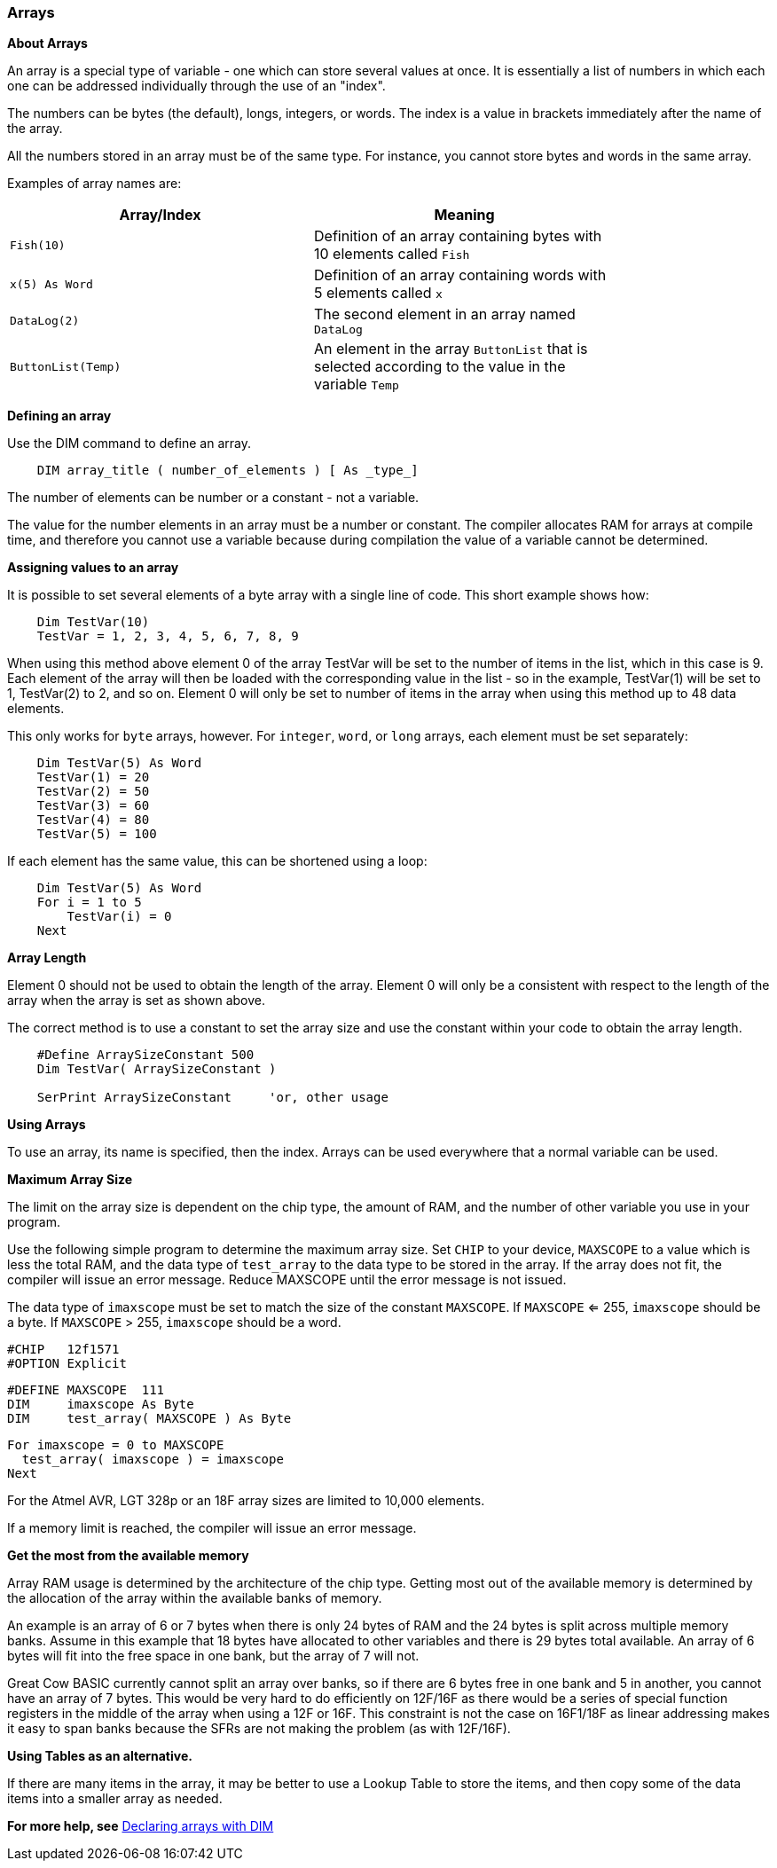 === Arrays

*About Arrays*

An array is a special type of variable - one which can store several values at once. It is essentially a list of numbers in which each one can be addressed individually through the use of an "index". 

The numbers can be bytes (the default), longs, integers, or words.  The index is a value in brackets immediately after the name of the array.

All the numbers stored in an array must be of the same type.  For instance, you cannot store bytes and words in the same array.

Examples of array names are:

[cols=2, options="header",width="80%"]
|===
|*Array/Index*
|*Meaning*

|`Fish(10)`
|Definition of an array containing bytes with 10 elements called `Fish`

|`x(5) As Word`
|Definition of an array containing words with 5 elements called `x`

|`DataLog(2)`
|The second element in an array named `DataLog`

|`ButtonList(Temp)`
|An element in the array `ButtonList` that is selected according to the
value in the variable `Temp`
|===

*Defining an array*

Use the DIM command to define an array.

----
    DIM array_title ( number_of_elements ) [ As _type_]
----

The number of elements can be number or a constant - not a variable.

The value for the number elements in an array must be a number or constant.
The compiler allocates RAM for arrays at compile time, and therefore you cannot use a variable because during compilation the value of a variable cannot be determined.

*Assigning values to an array*

It is possible to set several elements of a byte array with a single line of code. This short example shows how:

----
    Dim TestVar(10)
    TestVar = 1, 2, 3, 4, 5, 6, 7, 8, 9
----

When using this method above element 0 of the array TestVar will be set to the number of items in the list, which in this case is 9. Each element of the array will then be loaded with the corresponding value in the list - so in the example, TestVar(1) will be set to 1, TestVar(2) to 2, and so on.  Element 0 will only be set to number of items in the array when using this method up to 48 data elements.

This only works for `byte` arrays, however.  For `integer`, `word`, or `long` arrays, each element must be set separately:

----
    Dim TestVar(5) As Word
    TestVar(1) = 20 
    TestVar(2) = 50
    TestVar(3) = 60
    TestVar(4) = 80
    TestVar(5) = 100
----

If each element has the same value, this can be shortened using a loop:

----
    Dim TestVar(5) As Word
    For i = 1 to 5
        TestVar(i) = 0
    Next
----

*Array Length*

Element 0 should not be used to obtain the length of the array. Element 0 will only be a consistent with respect to the length of the array when the array is set as shown above.

The correct method is to use a constant to set the array size and use the constant within your code to obtain the array length.
----
    #Define ArraySizeConstant 500
    Dim TestVar( ArraySizeConstant )

    SerPrint ArraySizeConstant     'or, other usage
----

*Using Arrays*

To use an array, its name is specified, then the index. Arrays can be used everywhere that a normal variable can be used.

*Maximum Array Size*

The limit on the array size is dependent on the chip type, the amount of RAM, and the number of other variable you use in your program.

Use the following simple program to determine the maximum array size. Set `CHIP` to your device, `MAXSCOPE` to a value which is less the total RAM, and the data type of `test_array` to the data type to be stored in the array.  If the array does not fit, the compiler will issue an error message.  Reduce MAXSCOPE until the error message is not issued.  

The data type of `imaxscope` must be set to match the size of the constant `MAXSCOPE`.  If `MAXSCOPE` <= 255, `imaxscope` should be a byte.  If `MAXSCOPE` > 255, `imaxscope` should be a word.

    #CHIP   12f1571
    #OPTION Explicit

    #DEFINE MAXSCOPE  111
    DIM     imaxscope As Byte
    DIM     test_array( MAXSCOPE ) As Byte


    For imaxscope = 0 to MAXSCOPE
      test_array( imaxscope ) = imaxscope
    Next

For the Atmel AVR, LGT 328p or an 18F array sizes are limited to 10,000 elements.

If a memory limit is reached, the compiler will issue an error message.

*Get the most from the available memory*

Array RAM usage is determined by the architecture of the chip type. Getting most out of the available memory is determined by the allocation of the array within the available banks of memory.

An example is an array of 6 or 7 bytes when there is only 24 bytes of RAM  and the 24 bytes is split across multiple memory banks.  Assume in this example that 18 bytes have allocated to other variables and there is 29 bytes total available.  An array of 6 bytes will fit into the free space in one bank, but the array of 7 will not.

Great Cow BASIC currently cannot split an array over banks, so if there are 6 bytes free in one bank and 5 in another, you cannot have an array of 7 bytes.  This would be very hard to do efficiently on 12F/16F as there would be a series of special function registers in the middle of the array when using a 12F or 16F.   This constraint is not the case on 16F1/18F as linear addressing makes it easy to span banks because the SFRs are not making the problem (as with 12F/16F).

*Using Tables as an alternative.*

If there are many items in the array, it may be better to use a Lookup Table to store the items, and then copy some of the data items into a smaller array as needed.

*For more help, see* <<_dim,Declaring arrays with DIM>>
